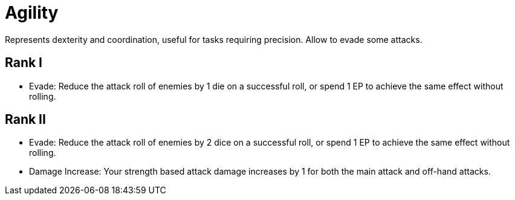 = Agility
Represents dexterity and coordination, useful for tasks requiring precision. Allow to evade some attacks.

== Rank I
- Evade: Reduce the attack roll of enemies by 1 die on a successful roll, or spend 1 EP to achieve the same effect without rolling.

== Rank II
- Evade: Reduce the attack roll of enemies by 2 dice on a successful roll, or spend 1 EP to achieve the same effect without rolling.
- Damage Increase: Your strength based attack damage increases by 1 for both the main attack and off-hand attacks.
